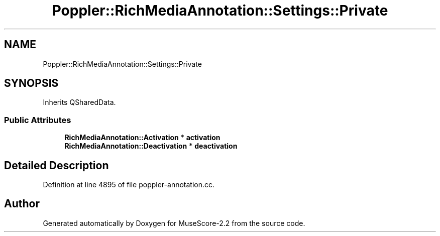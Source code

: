 .TH "Poppler::RichMediaAnnotation::Settings::Private" 3 "Mon Jun 5 2017" "MuseScore-2.2" \" -*- nroff -*-
.ad l
.nh
.SH NAME
Poppler::RichMediaAnnotation::Settings::Private
.SH SYNOPSIS
.br
.PP
.PP
Inherits QSharedData\&.
.SS "Public Attributes"

.in +1c
.ti -1c
.RI "\fBRichMediaAnnotation::Activation\fP * \fBactivation\fP"
.br
.ti -1c
.RI "\fBRichMediaAnnotation::Deactivation\fP * \fBdeactivation\fP"
.br
.in -1c
.SH "Detailed Description"
.PP 
Definition at line 4895 of file poppler\-annotation\&.cc\&.

.SH "Author"
.PP 
Generated automatically by Doxygen for MuseScore-2\&.2 from the source code\&.

